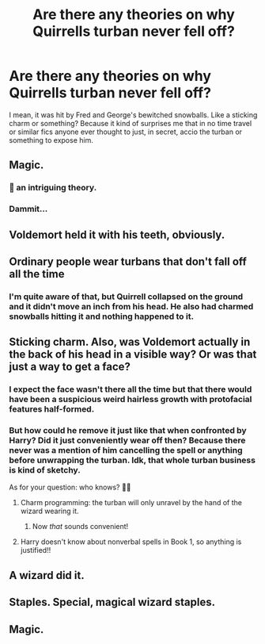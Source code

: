 #+TITLE: Are there any theories on why Quirrells turban never fell off?

* Are there any theories on why Quirrells turban never fell off?
:PROPERTIES:
:Score: 1
:DateUnix: 1572212214.0
:DateShort: 2019-Oct-28
:FlairText: Discussion
:END:
I mean, it was hit by Fred and George's bewitched snowballs. Like a sticking charm or something? Because it kind of surprises me that in no time travel or similar fics anyone ever thought to just, in secret, accio the turban or something to expose him.


** Magic.
:PROPERTIES:
:Score: 19
:DateUnix: 1572216181.0
:DateShort: 2019-Oct-28
:END:

*** 🤔 an intriguing theory.
:PROPERTIES:
:Score: 8
:DateUnix: 1572216246.0
:DateShort: 2019-Oct-28
:END:


*** Dammit...
:PROPERTIES:
:Author: Goodpie2
:Score: 1
:DateUnix: 1572377471.0
:DateShort: 2019-Oct-29
:END:


** Voldemort held it with his teeth, obviously.
:PROPERTIES:
:Author: Silk_tree
:Score: 16
:DateUnix: 1572224520.0
:DateShort: 2019-Oct-28
:END:


** Ordinary people wear turbans that don't fall off all the time
:PROPERTIES:
:Author: Tsorovar
:Score: 5
:DateUnix: 1572242789.0
:DateShort: 2019-Oct-28
:END:

*** I'm quite aware of that, but Quirrell collapsed on the ground and it didn't move an inch from his head. He also had charmed snowballs hitting it and nothing happened to it.
:PROPERTIES:
:Score: 3
:DateUnix: 1572242979.0
:DateShort: 2019-Oct-28
:END:


** Sticking charm. Also, was Voldemort actually in the back of his head in a visible way? Or was that just a way to get a face?
:PROPERTIES:
:Author: ashwathr
:Score: 2
:DateUnix: 1572214916.0
:DateShort: 2019-Oct-28
:END:

*** I expect the face wasn't there all the time but that there would have been a suspicious weird hairless growth with protofacial features half-formed.
:PROPERTIES:
:Author: OfficerCrabTurnip
:Score: 6
:DateUnix: 1572216610.0
:DateShort: 2019-Oct-28
:END:


*** But how could he remove it just like that when confronted by Harry? Did it just conveniently wear off then? Because there never was a mention of him cancelling the spell or anything before unwrapping the turban. Idk, that whole turban business is kind of sketchy.

As for your question: who knows? 💁‍♀️
:PROPERTIES:
:Score: 3
:DateUnix: 1572215273.0
:DateShort: 2019-Oct-28
:END:

**** Charm programming: the turban will only unravel by the hand of the wizard wearing it.
:PROPERTIES:
:Author: OfficerCrabTurnip
:Score: 6
:DateUnix: 1572216700.0
:DateShort: 2019-Oct-28
:END:

***** Now /that/ sounds convenient!
:PROPERTIES:
:Score: 2
:DateUnix: 1572216775.0
:DateShort: 2019-Oct-28
:END:


**** Harry doesn't know about nonverbal spells in Book 1, so anything is justified!!
:PROPERTIES:
:Author: ashwathr
:Score: 5
:DateUnix: 1572216663.0
:DateShort: 2019-Oct-28
:END:


** A wizard did it.
:PROPERTIES:
:Author: MrBlack103
:Score: 2
:DateUnix: 1572234471.0
:DateShort: 2019-Oct-28
:END:


** Staples. Special, magical wizard staples.
:PROPERTIES:
:Author: AZGrowler
:Score: 2
:DateUnix: 1572360329.0
:DateShort: 2019-Oct-29
:END:


** Magic.
:PROPERTIES:
:Author: Goodpie2
:Score: 2
:DateUnix: 1572377450.0
:DateShort: 2019-Oct-29
:END:

